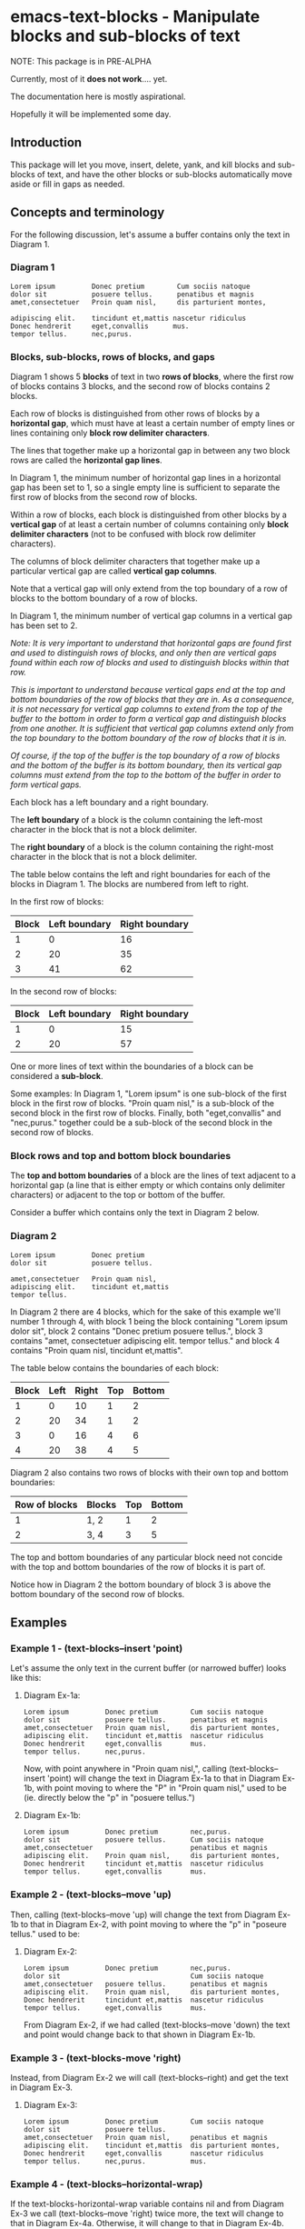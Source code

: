 * emacs-text-blocks - Manipulate blocks and sub-blocks of text
NOTE: This package is in PRE-ALPHA

Currently, most of it *does not work*.... yet.

The documentation here is mostly aspirational.

Hopefully it will be implemented some day.
** Introduction
This package will let you move, insert, delete, yank, and kill blocks and sub-blocks of text, and have the other blocks or sub-blocks automatically move aside or fill in gaps as needed.
** Concepts and terminology
For the following discussion, let's assume a buffer contains only the text in Diagram 1.
*** Diagram 1
#+BEGIN_EXAMPLE
Lorem ipsum         Donec pretium        Cum sociis natoque
dolor sit           posuere tellus.      penatibus et magnis
amet,consectetuer   Proin quam nisl,     dis parturient montes,

adipiscing elit.    tincidunt et,mattis nascetur ridiculus
Donec hendrerit     eget,convallis      mus.
tempor tellus.      nec,purus.
#+END_EXAMPLE
*** Blocks, sub-blocks, rows of blocks, and gaps
Diagram 1 shows 5 *blocks* of text in two *rows of blocks*, where the first row of blocks contains 3 blocks, and the second row of blocks contains 2 blocks.

Each row of blocks is distinguished from other rows of blocks by a *horizontal gap*, which must have at least a certain number of empty lines or lines containing only *block row delimiter characters*.

The lines that together make up a horizontal gap in between any two block rows are called the *horizontal gap lines*.

In Diagram 1, the minimum number of horizontal gap lines in a horizontal gap has been set to 1, so a single empty line is sufficient to separate the first row of blocks from the second row of blocks.

Within a row of blocks, each block is distinguished from other blocks by a *vertical gap* of at least a certain number of columns containing only *block delimiter characters* (not to be confused with block row delimiter characters).

The columns of block delimiter characters that together make up a particular vertical gap are called *vertical gap columns*.

Note that a vertical gap will only extend from the top boundary of a row of blocks to the bottom boundary of a row of blocks.

In Diagram 1, the minimum number of vertical gap columns in a vertical gap has been set to 2.

/Note: It is very important to understand that horizontal gaps are found first and used to distinguish rows of blocks, and only then are vertical gaps found within each row of blocks and used to distinguish blocks within that row./

/This is important to understand because vertical gaps end at the top and bottom boundaries of the row of blocks that they are in.  As a consequence, it is not necessary for vertical gap columns to extend from the top of the buffer to the bottom in order to form a vertical gap and distinguish blocks from one another.  It is sufficient that vertical gap columns extend only from the top boundary to the bottom boundary of the row of blocks that it is in./

/Of course, if the top of the buffer is the top boundary of a row of blocks and the bottom of the buffer is its bottom boundary, then its vertical gap columns must extend from the top to the bottom of the buffer in order to form vertical gaps./

Each block has a left boundary and a right boundary.

The *left boundary* of a block is the column containing the left-most character in the block that is not a block delimiter.

The *right boundary* of a block is the column containing the right-most character in the block that is not a block delimiter.

The table below contains the left and right boundaries for each of the blocks in Diagram 1. The blocks are numbered from left to right.

In the first row of blocks:
|-------+---------------+----------------|
| Block | Left boundary | Right boundary |
|-------+---------------+----------------|
|     1 |             0 |             16 |
|     2 |            20 |             35 |
|     3 |            41 |             62 |
|-------+---------------+----------------|

In the second row of blocks:
|-------+---------------+----------------|
| Block | Left boundary | Right boundary |
|-------+---------------+----------------|
|     1 |             0 |             15 |
|     2 |            20 |             57 |
|-------+---------------+----------------|

One or more lines of text within the boundaries of a block can be considered a *sub-block*.

Some examples: In Diagram 1, "Lorem ipsum" is one sub-block of the first block in the first row of blocks. "Proin quam nisl," is a sub-block of the second block in the first row of blocks.  Finally, both "eget,convallis" and "nec,purus." together could be a sub-block of the second block in the second row of blocks.
*** Block rows and top and bottom block boundaries
The *top and bottom boundaries* of a block are the lines of text adjacent to a horizontal gap (a line that is either empty or which contains only delimiter characters) or adjacent to the top or bottom of the buffer.

Consider a buffer which contains only the text in Diagram 2 below.
*** Diagram 2
#+BEGIN_EXAMPLE
Lorem ipsum         Donec pretium
dolor sit           posuere tellus.

amet,consectetuer   Proin quam nisl,
adipiscing elit.    tincidunt et,mattis
tempor tellus.
#+END_EXAMPLE

In Diagram 2 there are 4 blocks, which for the sake of this example we'll number 1 through 4, with block 1 being the block containing "Lorem ipsum dolor sit", block 2 contains "Donec pretium posuere tellus.", block 3 contains "amet, consectetuer adipiscing elit. tempor tellus." and block 4 contains "Proin quam nisl, tincidunt et,mattis".

The table below contains the boundaries of each block:

|-------+------+-------+-----+--------|
| Block | Left | Right | Top | Bottom |
|-------+------+-------+-----+--------|
|     1 |    0 |    10 |   1 |      2 |
|     2 |   20 |    34 |   1 |      2 |
|     3 |    0 |    16 |   4 |      6 |
|     4 |   20 |    38 |   4 |      5 |
|-------+------+-------+-----+--------|

Diagram 2 also contains two rows of blocks with their own top and bottom boundaries:

|---------------+--------+-----+--------|
| Row of blocks | Blocks | Top | Bottom |
|---------------+--------+-----+--------|
|             1 | 1, 2   |   1 |      2 |
|             2 | 3, 4   |   3 |      5 |
|---------------+--------+-----+--------|

The top and bottom boundaries of any particular block need not concide with the top and bottom boundaries of the row of blocks it is part of.

Notice how in Diagram 2 the bottom boundary of block 3 is above the bottom boundary of the second row of blocks.
** Examples
*** Example 1 - (text-blocks--insert 'point)
Let's assume the only text in the current buffer (or narrowed buffer) looks like this:
**** Diagram Ex-1a:
#+BEGIN_EXAMPLE
Lorem ipsum         Donec pretium        Cum sociis natoque
dolor sit           posuere tellus.      penatibus et magnis
amet,consectetuer   Proin quam nisl,     dis parturient montes,
adipiscing elit.    tincidunt et,mattis  nascetur ridiculus
Donec hendrerit     eget,convallis       mus.
tempor tellus.      nec,purus.
#+END_EXAMPLE
Now, with point anywhere in "Proin quam nisl,", calling (text-blocks--insert 'point) will change the text in Diagram Ex-1a to that in Diagram Ex-1b, with point moving to where the "P" in "Proin quam nisl," used to be (ie. directly below the "p" in "posuere tellus.")
**** Diagram Ex-1b:
#+BEGIN_EXAMPLE
Lorem ipsum         Donec pretium        nec,purus.
dolor sit           posuere tellus.      Cum sociis natoque
amet,consectetuer                        penatibus et magnis
adipiscing elit.    Proin quam nisl,     dis parturient montes,
Donec hendrerit     tincidunt et,mattis  nascetur ridiculus
tempor tellus.      eget,convallis       mus.
#+END_EXAMPLE
*** Example 2 - (text-blocks--move 'up)
Then, calling (text-blocks--move 'up) will change the text from Diagram Ex-1b to that in Diagram Ex-2, with point moving to where the "p" in "poseure tellus." used to be:
**** Diagram Ex-2:
#+BEGIN_EXAMPLE
Lorem ipsum         Donec pretium        nec,purus.
dolor sit                                Cum sociis natoque
amet,consectetuer   posuere tellus.      penatibus et magnis
adipiscing elit.    Proin quam nisl,     dis parturient montes,
Donec hendrerit     tincidunt et,mattis  nascetur ridiculus
tempor tellus.      eget,convallis       mus.
#+END_EXAMPLE

From Diagram Ex-2, if we had called (text-blocks--move 'down) the text and point would change back to that shown in Diagram Ex-1b.
*** Example 3 - (text-blocks-move 'right)
Instead, from Diagram Ex-2 we will call (text-blocks--right) and get the text in Diagram Ex-3.
**** Diagram Ex-3:
#+BEGIN_EXAMPLE
Lorem ipsum         Donec pretium        Cum sociis natoque
dolor sit           posuere tellus.
amet,consectetuer   Proin quam nisl,     penatibus et magnis
adipiscing elit.    tincidunt et,mattis  dis parturient montes,
Donec hendrerit     eget,convallis       nascetur ridiculus
tempor tellus.      nec,purus.           mus.
#+END_EXAMPLE
*** Example 4 - (text-blocks--horizontal-wrap)
If the text-blocks-horizontal-wrap variable contains nil and from Diagram Ex-3 we call (text-blocks--move 'right) twice more, the text will change to that in Diagram Ex-4a.  Otherwise, it will change to that in Diagram Ex-4b.
**** Diagram Ex-4a:
#+BEGIN_EXAMPLE
Lorem ipsum         Donec pretium        Cum sociis natoque
dolor sit           posuere tellus.      penatibus et magnis
amet,consectetuer   Proin quam nisl,     dis parturient montes,
adipiscing elit.    tincidunt et,mattis  nascetur ridiculus
Donec hendrerit     eget,convallis       mus.
tempor tellus.      nec,purus.
#+END_EXAMPLE
**** Diagram Ex-4b:
#+BEGIN_EXAMPLE
Lorem ipsum         tempor tellus.       nec,purus.
                    Donec pretium        Cum sociis natoque
dolor sit           posuere tellus.      penatibus et magnis
amet,consectetuer   Proin quam nisl,     dis parturient montes,
adipiscing elit.    tincidunt et,mattis  nascetur ridiculus
Donec hendrerit     eget,convallis       mus.
#+END_EXAMPLE

Likewise, vertical movement with (text-blocks--move 'up) or (text-blocks-move 'down) will wrap or not wrap based on the value of the same variable.
*** Example 5 - (text-blocks--move 'left)
Note that entire blocks will be shifted left or right to maintain the original inter-column spacing, which in this case is 3 spaces between the first two blocks, and 2 spaces between each of the other blocks.

For example, with point anywhere in "tincidunt et,mattis" in Diagram Ex-4b, calling (text-blocks--move 'left) will result in the text in Diagram Ex-5.
**** Diagram Ex-5:
#+BEGIN_EXAMPLE
Lorem ipsum           Donec hendrerit   nec,purus.
                      tempor tellus.    Cum sociis natoque
dolor sit             Donec pretium     penatibus et magnis
amet,consectetuer     posuere tellus.   dis parturient montes,
tincidunt et,mattis   Proin quam nisl,  nascetur ridiculus
adipiscing elit.      eget,convallis    mus.
#+END_EXAMPLE
*** Example 6 - (text-blocks--delete)
Another feature is by calling (text-blocks--delete) we can delete block entries and have the rest of the existing entries wrap to fill in the space left by the deleted entry.

For example, to delete the blank space in the text in Diagram Ex-5, move point anywhere on it and call (text-blocks--delete).  The text in Diagram Ex-5 will then change to that in Diagram Ex-6.
**** Diagram Ex-6:
#+BEGIN_EXAMPLE
Lorem ipsum           tempor tellus.    Cum sociis natoque
dolor sit             Donec pretium     penatibus et magnis
amet,consectetuer     posuere tellus.   dis parturient montes,
tincidunt et,mattis   Proin quam nisl,  nascetur ridiculus
adipiscing elit.      eget,convallis    mus.
Donec hendrerit       nec,purus.        Nulla posuere.
#+END_EXAMPLE
** Variables
*** text-blocks--vertical-block-delimiters
A list of strings, where each string is considered a vertical delimiter of blocks.

The default vertical block delimiter is " " (a space).
**** Example 1
#+BEGIN_EXAMPLE
one   two foo
three four
#+END_EXAMPLE

With this variable set to ='(" ")= (a space), the above buffer would be
considered to have two blocks.  The first block would contain the
sub-blocks "one" and "three", while the second would contain the
sub-blocks "two foo" and "four".
**** Example 2
#+BEGIN_EXAMPLE
one+++++two  foo
three+++four bar
#+END_EXAMPLE

With this variable set to ='("+")= (a plus sign), the above buffer would be
considered to have two blocks.  The first block would consist of two
sub-blocks: "one++" and "three".  The second block would also have two
sub-blocks: "two foo" and "four bar".
*** text-blocks--horizontal-block-delimiters
A list of strings, where each string is considered a horizontal delimiter of blocks.

The default horizontal block delimiters is ='(" " "\n")= (a space or a newline).
**** Example 1
#+BEGIN_EXAMPLE
foo

bar
#+END_EXAMPLE

With this variable set to ='(" " "\n")= (a space or a newline), and =text-blocks--minimum-horizontal-gap-lines= set to 1, the above buffer would be considered to have two rows of blocks.

The first row of blocks would contain "foo" and the second row of blocks would contain "bar".
**** Example 2
#+BEGIN_EXAMPLE
foo
+++
bar
#+END_EXAMPLE

With this variable set to ='("+" "\n")= (a plus sign or a newline), and =text-blocks--minimum-horizontal-gap-lines= set to 1, the above buffer would be considered to have two rows of blocks.

The first row of blocks would contain "foo" and the second row of blocks would contain "bar".
*** text-blocks--horizontal-wrap
This variable controls what happens when a text-blocks-move command tries to move a sub-block to the right of the right-most block, or to the left of the left-most block.

Valid values of this variable are:
**** nil
Do not allow movement of sub-block to the left of the left-most block or to the right of the right-most block.

Whether an error is displayed when such forbidden movement is attempted is controlled by the text-blocks--horizontal-wrap-error-level variable.
***** Example - (setq text-blocks--horizontal-wrap nil)
#+BEGIN_EXAMPLE
foobar  one  hello
baz     two  there
#+END_EXAMPLE
Attempts to move "foobar" or "baz" left will fail.

Attempts to move "hello" or "there" right will fail.
**** 'same-row
Movement of a sub-block to the left of the left-most block moves the sub-block to the same row of the right-most block.

Movement of a sub-block to the right of the right-most block moves the sub-block to the same row of the left-most block.
***** Example - (setq text-blocks--horizontal-wrap 'same-row)
#+BEGIN_EXAMPLE
foobar  one  hello
baz     two  there
#+END_EXAMPLE

Moving "foobar" left will change the buffer to:

#+BEGIN_EXAMPLE
baz  two    foobar
one  hello  there
#+END_EXAMPLE
**** 'previous-next-row
If the sub-block to be moved left is at the top-left of the left-most block, it will be moved to the bottom-right of the right-most block.

If the sub-block to be moved right is at the bottom-right of the right-most block, it will be moved to the top-left of the left-most block.

Otherwise:

Movement of a sub-block to the left of the left-most block moves the sub-block to the previous row of the right-most block.

Movement of a sub-block to the right of the right-most block moves the sub-block to the next row of the left-most block.
***** Examples - (setq text-blocks--horizontal-wrap 'previous-next-row)
#+BEGIN_EXAMPLE
foobar  one  hello
baz     two  there
#+END_EXAMPLE

Moving "foobar" left will result in:

#+BEGIN_EXAMPLE
baz  two    there
one  hello  foobar
#+END_EXAMPLE

From here, moving "there" to the right will result in:

#+BEGIN_EXAMPLE
baz    one  hello
there  two  foobar
#+END_EXAMPLE
*** text-blocks--horizontal-wrap-error-level
If the value of this variable is /nil/ then no errors are displayed when movement of a sub-block is attempted to the left of the left-most block or to the right of the right-most block and the value of the text-blocks--horizontal-wrap variable is /nil/.

If the value of text-blocks--horizontal-wrap-error-level is not /nil/ and the text-blocks--horizontal-wrap variable is /nil/, and movment of a sub-block is attempted to the left of the left-most block or to the right of the right-most block, then an error will be displayed.
** Utility functions
*** text-blocks--block-count
Returns the number of blocks that are detected to be in the buffer.
**** Example
#+BEGIN_EXAMPLE
foobar  hello
baz     there
#+END_EXAMPLE

With the buffer containing only the text in the example above, this function will return 2.
*** text-blocks--block-boundaries-at-point
This function takes a single argument, which must be one of either:
|---------|
| 'left   |
| 'right  |
| 'top    |
| 'bottom |
|---------|

If the argument is either 'left or 'right, then this function returns the left or right boundary of the block at point. This boundary will be the column containing the left-most or right-most non-delimiter character in the block.

If the argument is either 'top or 'bottom, then this function returns the top or bottom boundary of the entire row of blocks at point. This boundary will be the line containing the top-most or bottom-most non-delimiter character in the block.
**** Example
#+BEGIN_EXAMPLE
foobar  hello
baz     there

one     two
three   four
#+END_EXAMPLE

If the above text is the only text in the buffer or narrowed buffer, with point anywhere on "foobar", "baz", or the spaces directly under "bar", the table below shows what the function will return for every valid argument:

|----------+--------------|
| Argument | Return Value |
|----------+--------------|
| 'top     |            1 |
| 'bottom  |            2 |
| 'left    |            0 |
| 'right   |            5 |
|----------+--------------|

With point anywhere on "two" or "four", the table below shows what the function will return for every valid argument:

|----------+--------------|
| Argument | Return Value |
|----------+--------------|
| 'top     |            4 |
| 'bottom  |            5 |
| 'left    |            8 |
| 'right   |           11 |
|----------+--------------|

With point anywhere else in the example buffer, this function will return nil.
** Notes
*** All blocks are assumed to be left-justified
** LICENSE
Copyright (C) 2020 - Sergey Goldgaber

This program is free software: you can redistribute it and/or modify it under the terms of the GNU Affero General Public License as published by the Free Software Foundation, either version 3 of the License, or (at your option) any later version.

This program is distributed in the hope that it will be useful, but WITHOUT ANY WARRANTY; without even the implied warranty of MERCHANTABILITY or FITNESS FOR A PARTICULAR PURPOSE.  See the GNU Affero General Public License for more details.

You should have received a copy of the GNU Affero General Public License along with this program.  If not, see <http://www.gnu.org/licenses/>.
